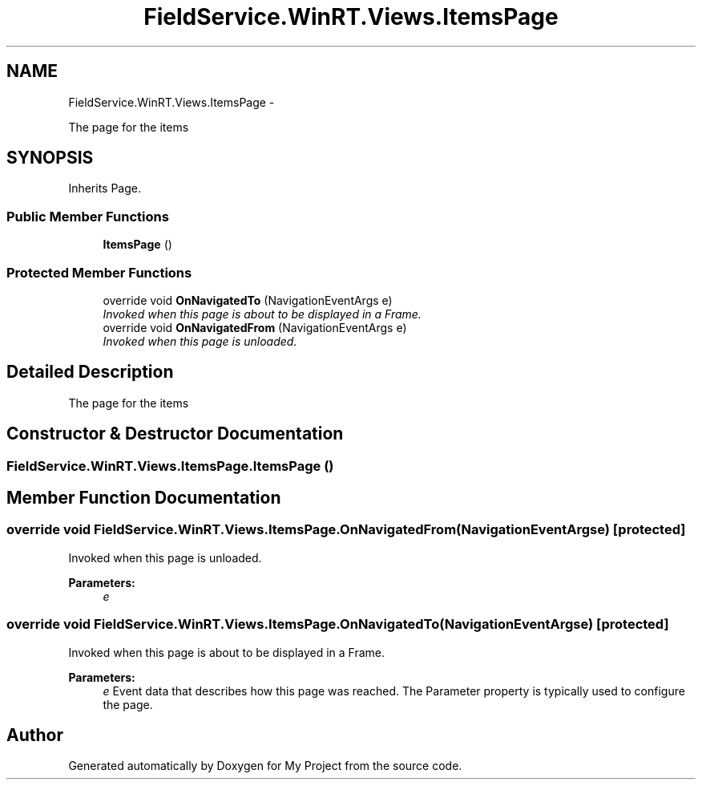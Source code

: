 .TH "FieldService.WinRT.Views.ItemsPage" 3 "Tue Jul 1 2014" "My Project" \" -*- nroff -*-
.ad l
.nh
.SH NAME
FieldService.WinRT.Views.ItemsPage \- 
.PP
The page for the items  

.SH SYNOPSIS
.br
.PP
.PP
Inherits Page\&.
.SS "Public Member Functions"

.in +1c
.ti -1c
.RI "\fBItemsPage\fP ()"
.br
.in -1c
.SS "Protected Member Functions"

.in +1c
.ti -1c
.RI "override void \fBOnNavigatedTo\fP (NavigationEventArgs e)"
.br
.RI "\fIInvoked when this page is about to be displayed in a Frame\&. \fP"
.ti -1c
.RI "override void \fBOnNavigatedFrom\fP (NavigationEventArgs e)"
.br
.RI "\fIInvoked when this page is unloaded\&. \fP"
.in -1c
.SH "Detailed Description"
.PP 
The page for the items 


.SH "Constructor & Destructor Documentation"
.PP 
.SS "FieldService\&.WinRT\&.Views\&.ItemsPage\&.ItemsPage ()"

.SH "Member Function Documentation"
.PP 
.SS "override void FieldService\&.WinRT\&.Views\&.ItemsPage\&.OnNavigatedFrom (NavigationEventArgse)\fC [protected]\fP"

.PP
Invoked when this page is unloaded\&. 
.PP
\fBParameters:\fP
.RS 4
\fIe\fP 
.RE
.PP

.SS "override void FieldService\&.WinRT\&.Views\&.ItemsPage\&.OnNavigatedTo (NavigationEventArgse)\fC [protected]\fP"

.PP
Invoked when this page is about to be displayed in a Frame\&. 
.PP
\fBParameters:\fP
.RS 4
\fIe\fP Event data that describes how this page was reached\&. The Parameter property is typically used to configure the page\&.
.RE
.PP


.SH "Author"
.PP 
Generated automatically by Doxygen for My Project from the source code\&.

